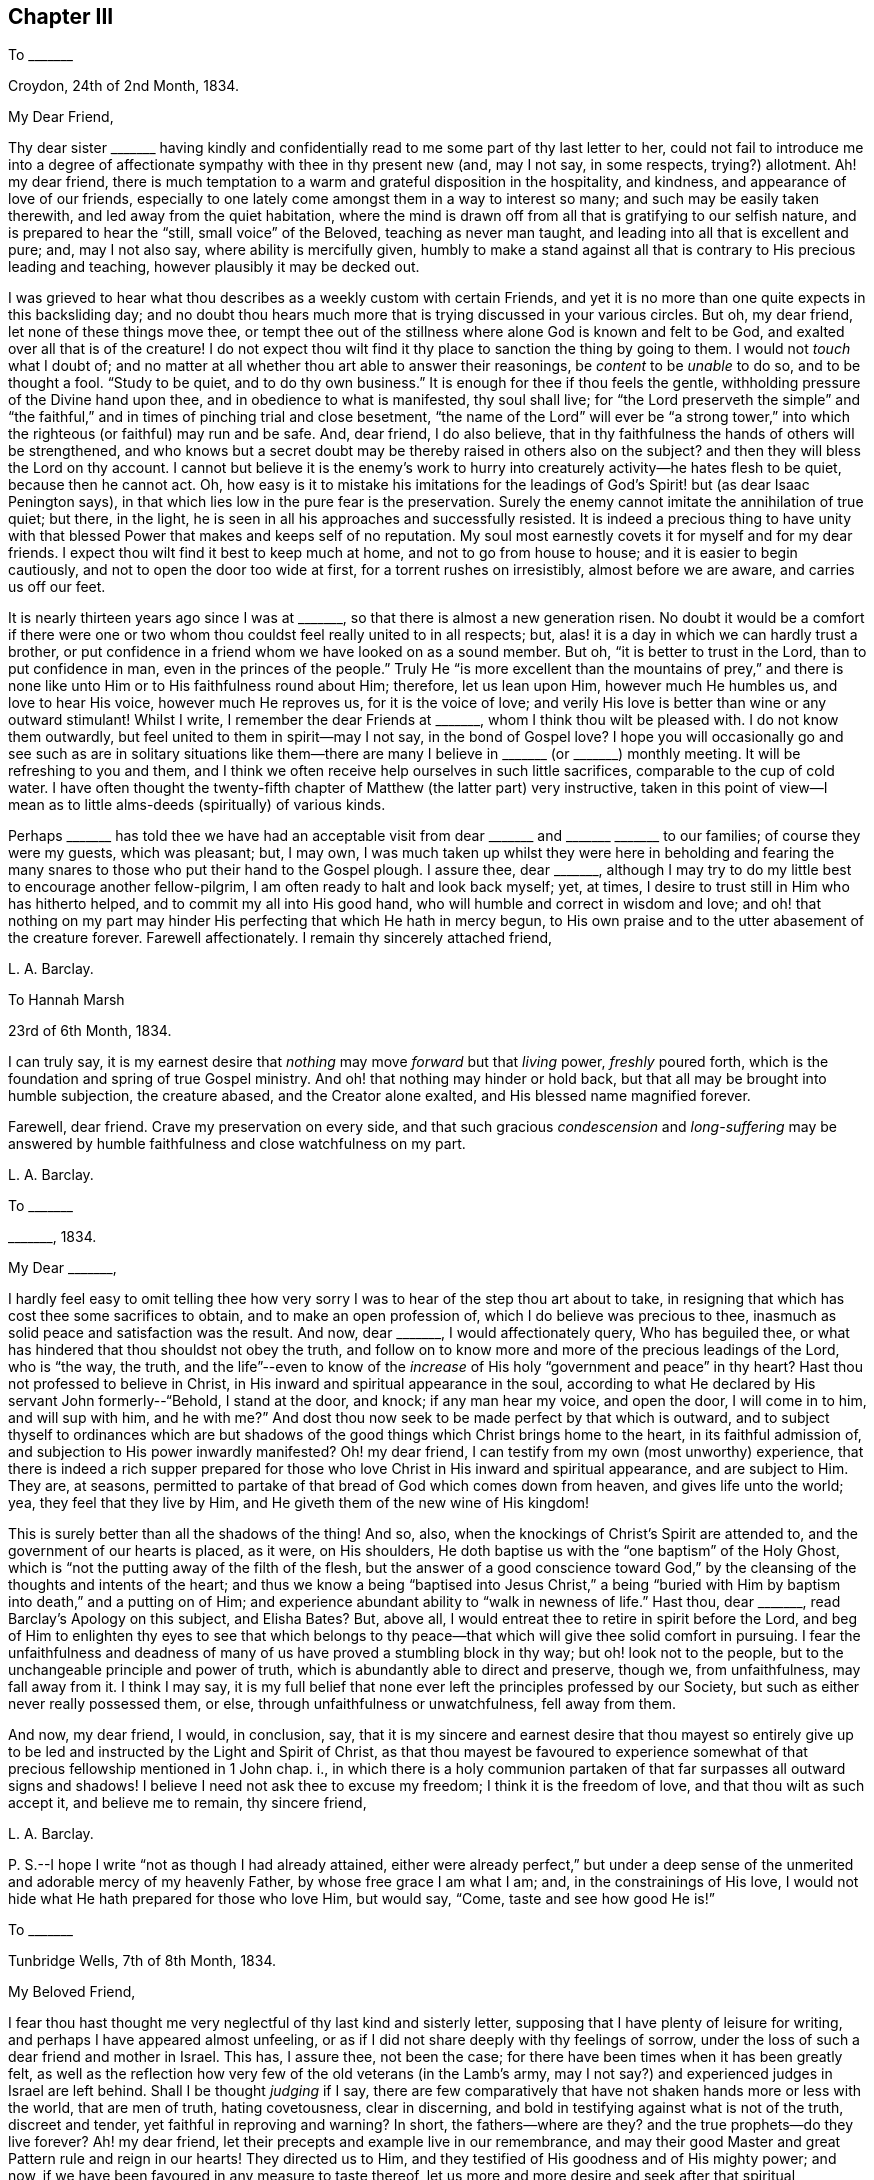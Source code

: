 == Chapter III

[.letter-heading]
To +++_______+++

[.signed-section-context-open]
Croydon, 24th of 2nd Month, 1834.

[.salutation]
My Dear Friend,

Thy dear sister +++_______+++ having kindly and confidentially
read to me some part of thy last letter to her,
could not fail to introduce me into a degree of affectionate
sympathy with thee in thy present new (and,
may I not say, in some respects, trying?) allotment.
Ah! my dear friend,
there is much temptation to a warm and grateful disposition in the hospitality,
and kindness, and appearance of love of our friends,
especially to one lately come amongst them in a way to interest so many;
and such may be easily taken therewith, and led away from the quiet habitation,
where the mind is drawn off from all that is gratifying to our selfish nature,
and is prepared to hear the "`still, small voice`" of the Beloved,
teaching as never man taught, and leading into all that is excellent and pure; and,
may I not also say, where ability is mercifully given,
humbly to make a stand against all that is contrary to His precious leading and teaching,
however plausibly it may be decked out.

I was grieved to hear what thou describes as a weekly custom with certain Friends,
and yet it is no more than one quite expects in this backsliding day;
and no doubt thou hears much more that is trying discussed in your various circles.
But oh, my dear friend, let none of these things move thee,
or tempt thee out of the stillness where alone God is known and felt to be God,
and exalted over all that is of the creature!
I do not expect thou wilt find it thy place to sanction the thing by going to them.
I would not _touch_ what I doubt of;
and no matter at all whether thou art able to answer their reasonings,
be _content_ to be _unable_ to do so, and to be thought a fool.
"`Study to be quiet, and to do thy own business.`"
It is enough for thee if thou feels the gentle,
withholding pressure of the Divine hand upon thee,
and in obedience to what is manifested, thy soul shall live;
for "`the Lord preserveth the simple`" and "`the faithful,`"
and in times of pinching trial and close besetment,
"`the name of the Lord`" will ever be "`a strong tower,`"
into which the righteous (or faithful) may run and be safe.
And, dear friend, I do also believe,
that in thy faithfulness the hands of others will be strengthened,
and who knows but a secret doubt may be thereby raised in others also on the subject?
and then they will bless the Lord on thy account.
I cannot but believe it is the enemy`'s work to hurry
into creaturely activity--he hates flesh to be quiet,
because then he cannot act.
Oh, how easy is it to mistake his imitations for the leadings
of God`'s Spirit! but (as dear Isaac Penington says),
in that which lies low in the pure fear is the preservation.
Surely the enemy cannot imitate the annihilation of true quiet; but there, in the light,
he is seen in all his approaches and successfully resisted.
It is indeed a precious thing to have unity with that blessed
Power that makes and keeps self of no reputation.
My soul most earnestly covets it for myself and for my dear friends.
I expect thou wilt find it best to keep much at home, and not to go from house to house;
and it is easier to begin cautiously, and not to open the door too wide at first,
for a torrent rushes on irresistibly, almost before we are aware,
and carries us off our feet.

It is nearly thirteen years ago since I was at +++_______+++,
so that there is almost a new generation risen.
No doubt it would be a comfort if there were one or two
whom thou couldst feel really united to in all respects;
but, alas! it is a day in which we can hardly trust a brother,
or put confidence in a friend whom we have looked on as a sound member.
But oh, "`it is better to trust in the Lord, than to put confidence in man,
even in the princes of the people.`"
Truly He "`is more excellent than the mountains of prey,`" and there is
none like unto Him or to His faithfulness round about Him;
therefore, let us lean upon Him, however much He humbles us, and love to hear His voice,
however much He reproves us, for it is the voice of love;
and verily His love is better than wine or any outward stimulant!
Whilst I write, I remember the dear Friends at +++_______+++,
whom I think thou wilt be pleased with.
I do not know them outwardly, but feel united to them in spirit--may I not say,
in the bond of Gospel love?
I hope you will occasionally go and see such as are in solitary situations
like them--there are many I believe in +++_______+++ (or +++_______+++) monthly meeting.
It will be refreshing to you and them,
and I think we often receive help ourselves in such little sacrifices,
comparable to the cup of cold water.
I have often thought the twenty-fifth chapter of Matthew (the latter part) very instructive,
taken in this point of view--I mean as to little
alms-deeds (spiritually) of various kinds.

Perhaps +++_______+++ has told thee we have had an acceptable
visit from dear +++_______+++ and +++_______+++ +++_______+++ to our families;
of course they were my guests, which was pleasant; but, I may own,
I was much taken up whilst they were here in beholding and fearing
the many snares to those who put their hand to the Gospel plough.
I assure thee, dear +++_______+++,
although I may try to do my little best to encourage another fellow-pilgrim,
I am often ready to halt and look back myself; yet, at times,
I desire to trust still in Him who has hitherto helped,
and to commit my all into His good hand, who will humble and correct in wisdom and love;
and oh! that nothing on my part may hinder His perfecting
that which He hath in mercy begun,
to His own praise and to the utter abasement of the creature forever.
Farewell affectionately.
I remain thy sincerely attached friend,

[.signed-section-signature]
L+++.+++ A. Barclay.

[.letter-heading]
To Hannah Marsh

[.signed-section-context-open]
23rd of 6th Month, 1834.

I can truly say,
it is my earnest desire that _nothing_ may move _forward_ but that _living_ power,
_freshly_ poured forth, which is the foundation and spring of true Gospel ministry.
And oh! that nothing may hinder or hold back,
but that all may be brought into humble subjection, the creature abased,
and the Creator alone exalted, and His blessed name magnified forever.

Farewell, dear friend.
Crave my preservation on every side,
and that such gracious _condescension_ and _long-suffering_ may be
answered by humble faithfulness and close watchfulness on my part.

[.signed-section-signature]
L+++.+++ A. Barclay.

[.letter-heading]
To +++_______+++

[.signed-section-context-open]
+++_______+++, 1834.

[.salutation]
My Dear +++_______+++,

I hardly feel easy to omit telling thee how very sorry I
was to hear of the step thou art about to take,
in resigning that which has cost thee some sacrifices to obtain,
and to make an open profession of, which I do believe was precious to thee,
inasmuch as solid peace and satisfaction was the result.
And now, dear +++_______+++, I would affectionately query, Who has beguiled thee,
or what has hindered that thou shouldst not obey the truth,
and follow on to know more and more of the precious leadings of the Lord,
who is "`the way, the truth,
and the life`"--even to know of the _increase_ of His
holy "`government and peace`" in thy heart?
Hast thou not professed to believe in Christ,
in His inward and spiritual appearance in the soul,
according to what He declared by His servant John formerly--"`Behold,
I stand at the door, and knock; if any man hear my voice, and open the door,
I will come in to him, and will sup with him, and he with me?`"
And dost thou now seek to be made perfect by that which is outward,
and to subject thyself to ordinances which are but shadows
of the good things which Christ brings home to the heart,
in its faithful admission of, and subjection to His power inwardly manifested?
Oh! my dear friend, I can testify from my own (most unworthy) experience,
that there is indeed a rich supper prepared for those
who love Christ in His inward and spiritual appearance,
and are subject to Him.
They are, at seasons,
permitted to partake of that bread of God which comes down from heaven,
and gives life unto the world; yea, they feel that they live by Him,
and He giveth them of the new wine of His kingdom!

This is surely better than all the shadows of the thing!
And so, also, when the knockings of Christ`'s Spirit are attended to,
and the government of our hearts is placed, as it were, on His shoulders,
He doth baptise us with the "`one baptism`" of the Holy Ghost,
which is "`not the putting away of the filth of the flesh,
but the answer of a good conscience toward God,`" by the
cleansing of the thoughts and intents of the heart;
and thus we know a being "`baptised into Jesus Christ,`" a being "`buried
with Him by baptism into death,`" and a putting on of Him;
and experience abundant ability to "`walk in newness of life.`"
Hast thou, dear +++_______+++, read Barclay`'s [.book-title]#Apology# on this subject, and Elisha Bates?
But, above all, I would entreat thee to retire in spirit before the Lord,
and beg of Him to enlighten thy eyes to see that which belongs
to thy peace--that which will give thee solid comfort in pursuing.
I fear the unfaithfulness and deadness of many of
us have proved a stumbling block in thy way;
but oh! look not to the people, but to the unchangeable principle and power of truth,
which is abundantly able to direct and preserve, though we, from unfaithfulness,
may fall away from it.
I think I may say,
it is my full belief that none ever left the principles professed by our Society,
but such as either never really possessed them, or else,
through unfaithfulness or unwatchfulness, fell away from them.

And now, my dear friend, I would, in conclusion, say,
that it is my sincere and earnest desire that thou mayest so entirely
give up to be led and instructed by the Light and Spirit of Christ,
as that thou mayest be favoured to experience somewhat
of that precious fellowship mentioned in 1 John chap.
i.,
in which there is a holy communion partaken of that
far surpasses all outward signs and shadows!
I believe I need not ask thee to excuse my freedom; I think it is the freedom of love,
and that thou wilt as such accept it, and believe me to remain, thy sincere friend,

[.signed-section-signature]
L+++.+++ A. Barclay.

[.postscript]
====

P+++.+++ S.--I hope I write "`not as though I had already attained,
either were already perfect,`" but under a deep sense of
the unmerited and adorable mercy of my heavenly Father,
by whose free grace I am what I am; and, in the constrainings of His love,
I would not hide what He hath prepared for those who love Him, but would say, "`Come,
taste and see how good He is!`"

====

[.letter-heading]
To +++_______+++

[.signed-section-context-open]
Tunbridge Wells, 7th of 8th Month, 1834.

[.salutation]
My Beloved Friend,

I fear thou hast thought me very neglectful of thy last kind and sisterly letter,
supposing that I have plenty of leisure for writing,
and perhaps I have appeared almost unfeeling,
or as if I did not share deeply with thy feelings of sorrow,
under the loss of such a dear friend and mother in Israel.
This has, I assure thee, not been the case;
for there have been times when it has been greatly felt,
as well as the reflection how very few of the old veterans (in the Lamb`'s army,
may I not say?) and experienced judges in Israel are left behind.
Shall I be thought _judging_ if I say,
there are few comparatively that have not shaken hands more or less with the world,
that are men of truth, hating covetousness, clear in discerning,
and bold in testifying against what is not of the truth, discreet and tender,
yet faithful in reproving and warning?
In short, the fathers--where are they?
and the true prophets--do they live forever?
Ah! my dear friend, let their precepts and example live in our remembrance,
and may their good Master and great Pattern rule and reign in our hearts!
They directed us to Him, and they testified of His goodness and of His mighty power;
and now, if we have been favoured in any measure to taste thereof,
let us more and more desire and seek after that spiritual nourishment,
whereby we may be enabled to grow up into Him in all things, and to be built up in Him,
a spiritual house and holy priesthood,
to offer up the spiritual sacrifices which are acceptable through Him.
Is He not elect and precious to us, as the chief corner-stone,
though always despised and disallowed of the wise builders in every age?
and oh! that we may be preserved from grieving or going
away from Him by disobedience to His Spirit in our hearts.
He only hath the words of eternal life! and though the mountains should depart,
and the many helps, like hills, be removed, yet His kindness and peace,
and His instructions of life, shall not be taken away from His humble little ones,
who keep close to Him, and abide faithful in His fear.

It is a subject, as thou sayest,
that we should be careful not too much to dwell upon--the strippings in our poor Society,
and the inroads of the enemy--lest discouragement and dismay should overwhelm,
and our hearts should faint from rising up to do, with the little might and sight given,
that which belongs to our day`'s work; and by this means,
the general weakness is helped forward instead of hindered.
I often remember a passage in that sweet chapter, the second of Ecclesiasticus,
viz:--"`Woe unto him that is fainthearted, for he believeth not;
therefore shall he not be defended.`"
Is it not the case, that these fainthearted overlook, or do not yield to,
the Lord`'s mighty, strengthening power, and therefore are not likely to be helped?

The few particulars thou gave me of dear +++_______+++ and +++_______+++, and of the interment,
were very interesting to me, and I felt it kind of thee.
Ah! my dear,
I can fully sympathise with thee in the feelings of condemnation thou describes:
but how tenderly indeed are we dealt with, in that we should again be proved,
and our backsliding passed by.
Yet, do we not find that every act of disobedience dims the sight,
and weakens the ability to give up to the next apprehended requiring,
so that sometimes we have a dreary wilderness to
pass over before the effects are done away?
But let us endeavour to keep the word of the Lord`'s patience, till He say,
"`It is enough!`" let us bear His chastisement and the hidings of His power,
till He is pleased renewedly to wash,
and once again to re-anoint for what He shall appoint unto.
I noticed thy kind wish that we lived nearer each other; ah!
I fear I should stumble thee, and not strengthen thee.
I feel peculiarly united to thee, I will confess;
yet I hope that near attachment to thee, or any other,
would not lead me to fix in a place where the Divine
approbation did not rest on the movement.
I do not consider +++_______+++ as a very fixed place of residence,
although I should be sorry to let such an idea _out,_ or to give too much way to it myself,
lest there should be a snare in so doing.
I often think, the more detached we are from earthly comforts and dependencies,
the more we are as sojourners, the better.
I miss dear +++_______+++ greatly, and have been tried in various ways the last two months,
so as latterly to be ready at times to give up hope,
yet have been mercifully preserved from utterly sinking,
and enabled to commit myself into His hand, who humbleth, and correcteth,
and instructeth according to His tender love and unerring wisdom.
The more we are melted, the more likely we are to be made up again tender,
so as to take the impression designed.

I am stopping here with +++_______+++ till next week,
and intend then going to Hastings for a fortnight, for a little sea bathing,
and hoping the change may be beneficial, not to health (for that is very good,
through favour), but to the mind,
as a season of renewed searching of heart and seeking
after fresh strength to walk more circumspectly,
faithfully, and humbly; may it be blessed to me is my earnest desire.
We have had nice accounts of dear +++_______+++, which are animating and comforting,
to see how those who feel their great weakness are mercifully
helped to be made strong in the Lord`'s might.

[.signed-section-closing]
Farewell very affectionately,

[.signed-section-signature]
L+++.+++ A. Barclay.

[.letter-heading]
To Hannah Marsh

[.signed-section-context-open]
Hastings, 25th of 8th Month, 1834.

I would shrink gladly out of sight from fear of _undoing_
in conversation what is feebly attempted to be done in meeting.
I have been thinking, whilst writing,
of the sea of glass mingled with fire--is there not such a comparison?
how true it is!
Ah! there is no safety but in keeping close to Him
who is mighty to preserve as well as to strengthen.
How prone are some of us fainthearted ones to sink
down into despair at the sight of the slippery path,
instead of clinging _more_ closely to Him!
Is not this something of unmortified self that would be strong in itself,
and does not like to see its own utter nothingness?
Ah, my dear friend, let us commit our way unto Him who is good and faithful,
in well-doing, that is,
in close watchfulness and humble faithfulness--and then He will bring it to pass,
that is, our safe stepping, to our own peace and to the praise of His great name,
who hath touched, and drawn, and made willing to follow.

I hope my _dear_ friend, Hannah Marsh,
does not suffer the enemy by any discouraging feelings
to rob her of the good penny (as George Fox says);
but oh, for diligence when the good Master calls, and a humble watching thereunto;
otherwise I have thought (whether rightly or not I cannot
tell) we may not clearly see the pointing of His finger,
or may miss of His heavenly words.
How do I long for my dear friends of this description,
that they may more and more seek after and experience the
cleansing and qualifying efficacy of His living word,^
footnote:[John 15]
that they may be as clean and empty vessels,
ready for His use whenever He is mercifully pleased to bid! and
then I have thought that conduct and conversation would accord,
and be hardly less edifying or teaching.

It is now time for my afternoon`'s sit on the shore--the sea is grandly high,
most majestic waves!
Now, dear H., I must say farewell.
Do not think I am got stronger every way.
Oh, I am tremblingly weak, yet desiring to pursue, in the right fear,
the prize set before us.

[.signed-section-signature]
L+++.+++ A. Barclay.

[.letter-heading]
To+++_______+++

[.signed-section-context-open]
Croydon, 15th of 9th Month, 1834.

My mind seemed much with you yesterday week,
and I hope you were favoured with the presence of
Him whose power and wisdom are the alone authority,
strength, and comfort, of all these our meetings for discipline.
I have from a child (almost) felt greatly interested in the transaction of the discipline,
and _secretly_ exercised in these meetings; but now I am so deaf,
I can take almost no active part in them, were I able; so that I often think,
if I may but be enabled to breathe after the arising of the pure life,
both in myself and in others, this is all the part I can take;
and oh! to be helped to do so more and more.
After I returned home,
I had a bitter draught of inward discouragement and
outward depression to partake of for some days;
it seemed like the waves of the sea, one after another.
But, through adorable mercy, I have been helped out of it the last few days,
and have indeed cause to praise His good name, and to say,
It is good to lean upon His tender arm through all--yea,
it is He who giveth power to do so; He worketh in us to will as He wills,
and to do that which is well-pleasing in His sight.
I had a humbling testimony to bear yesterday in our preparative meeting,
on the subject of the second query, which I hope may be long remembered by me,
and I have been favoured to feel a peaceful retrospect; so I hope the anticipated (and,
in part, partaken of) storm is changed to a calm.
Oh! that nothing on my part may ruffle the waters!

We attended a meeting in town last fifth day, held at E. Bates`'s request,
for Friends of our quarterly meeting.
Dear Sarah Grubb was there, whom I could not but eagerly and affectionately salute,
not expecting to see much more of her in these parts--she is going to Hereford,
and Worcestershire, and Wales, with certificate.
I found that she and I coincided in our feelings
about the meetings--yet I hardly dare say how,
even to thee.
Dear R. H. is about to embark on the 24th, and is perhaps gone from London by this time.
The morning meeting would be likely to give him the usual certificate.

My dear brother John is returned to us with comfort, I trust, however poor,
and to our comfort too.^
footnote:[From a religious engagement in Cornwall, etc.]
He visited dear William Byrd, whom he found much brighter than he expected,
though entirely unable to move from the position in which he is placed,
either night or day.

My love, please, to all your little circle, and to thy brother,
to whom I did not bid farewell.
If it be not presumptuous in such a child to say so, may you be preserved faithful,
and watchful, and humble; and then you will, no doubt, be blessed of the Lord,
even of Him who made heaven and earth.
Many eyes are upon you, some for good, and, it may be, some for evil,
and they are quick-sighted; oh! that yours may be single to the recompense of the reward,
despising the shame, for His service is truly enriching, and it is perfect freedom.

Farewell, my dear friend and sister.
I hope thou wilt not shrink from yielding up thyself
even to be brought again under exercise.
I fear lest the good, and acceptable, and _perfect_ will should not be accomplished.
But what great need have I to look at home.
May all within us be humbled and brought to nought (no matter how),
to entire resignation and submission!
May we be melted and made tender,
even just such as our heavenly Father would have us to be,
that He alone may be glorified forevermore!
Do write before long.
I am thy truly sympathising and nearly united friend,

[.signed-section-signature]
L+++.+++ A. Barclay.

[.letter-heading]
To I. E.

[.signed-section-context-open]
+++_______+++, 1834.

[.salutation]
My Dear Friend,

I accept the kind intention of thy note; but oh!
I would rather thou took no notice of the poor instrument,
in whatever way she is enabled to hand any thing in season,
but rather may thy heart bow low before Him who is the great Giver.
He it is thou knowest who gives to feel sympathy,
and who puts words into our hearts for others,
and He it is who enables to hand outwardly also.
It is all of His goodness and free love; therefore,
let both of our hearts bow in gratitude and humble praise to Him alone,
who only is worthy of all our praise, and thanksgiving, and love; yea,
and He is worthy of the pure,
undivided service of our hearts--worthy forever to be trusted in, feared, and obeyed.
And, dear friend, let me add,
He is a never-failing help in the time of trouble
to those who fear Him and lean upon Him alone.
"`God is a refuge for us,`" therefore "`trust in Him at all times; ye people,
pour out your heart before Him.`"
Surely we _may_ pour out to Him with safety, and cast all our care upon Him,
for He doth care for those who endeavour to walk uprightly before Him,
and when they may be ready to think that no eye seeth them, God pitieth them.
He doth not afflict willingly, but for a wise, and good, and gracious purpose,
even to draw us closer to Himself,
the fountain of good--to incite us more and more to love Him with a perfect heart,
to trust in Him alone and not lean to our own understandings,
and to serve Him more faithfully and willingly.
In all His dealings towards us (though we can hardly sometimes be persuaded
to think so) He doth prove Himself to be a wise and tender Father,
waiting long upon some of us to be gracious to us, and desiring we should come, taste,
and see how good He is!

Therefore, how desirable, my dear friend,
is it that we should seek after that wisdom by which
we may be enabled to hear the Lord`'s voice to us,
and to see His name or power manifested in His various dealings towards us!
Then shall we be strengthened to hear or mind the rod (if such should be administered),
and who hath appointed it, and what He is requiring at our hands.^
footnote:[See Micah 5]
And then, I have thought,
we shall be preserved from fainting or sinking too
low under the chastening of His hand on the one hand,
or from despising it on the other, remembering that whom the Lord _loveth_ He chasteneth,
and proveth even with scourging the sons whom He receiveth.^
footnote:[Heb. 12]
And again, "`As many as I _love_ I rebuke and chasten.`"
How striking too is what follows^
footnote:[Rev. 2:19-20]--the precious effects of hearing His voice,
and receiving Him in the way of His coming.
Ah, He doth sustain these from day to day,
through whatever He permits and whatever He requires.
They have bread fresh from the Master`'s table,
and His love is better than wine or outward stimulants and helps.

Give my love to thy wife; I feel much for her;
but how sweet to remember and feel that the Minister
of ministers is ever nigh by His blessed Spirit,
to minister spiritual instruction, and life, and nourishment,
to lead us in the way we should go, and to strengthen and comfort us therein,
if we will but wait for, seek after, and attend to Him.
The preciousness of our views on this subject is peculiarly felt
by those who are solitarily situated by sickness or otherwise.

[.signed-section-signature]
L+++.+++ A. Barclay.

[.letter-heading]
To R. R.

[.signed-section-context-open]
Croydon, 14th of 10th Month, 1834.

This morning, in our little retirement,
I felt instructed in remembering that unless we are
willing to go down as to the bottom of Jordan,
we shall not be enabled to bring up stones of memorial, and to say,
"`the Lord is my strength and song,
and He is become my salvation,`" delivering from
the proud waves that lifted up their heads on high.
I entirely united with thy remarks on our state as a Society.
Oh! for an increase of quietness and abasedness of the creature,
that He alone may rule and reign in us and amongst us, and work all in us,
and have the praise of all, whose right alone it is!
And then, I believe, when self is still, even in its fears and foreboding cogitations,
as well as its wise reasonings and hasty actings,
the Lord our God will be truly exalted in our earthly hearts,
and He will mercifully enable us to see and to perform our
individual work and service (whether actively or passively),
and thus to exalt His name before others.^
footnote:[See Ps. 46:10]

+++[+++There are]
comfortable accounts from dear Stephen Grellet from his own home; also of Daniel Wheeler,
who held several satisfactory meetings at Rio Janeiro, South America, and we heard,
that after he left,
prayers were put up by the congregation for his welfare and preservation;
they were much reached, and said that "`he spoke with authority,
and not as the scribes.`"

Thy desire for my encouragement felt cause for humbling gratitude;
I have but once broken through the host of discouraging reasonings here.
Oh! the compassionate forbearance of Him who has begun to show me of His great goodness,
and who knows the desire of my heart to be His only, His wholly.
Crave my preservation, dear R., when it is well with thee,
for I often feel weighed down under a sense of the many snares and dangers on every side.
Yet I know the Lord`'s arm is mighty; may He help me to cleave close to Him,
to lean upon Him, and never to leave Him,
and then He will not forsake me in the needful time.

Farewell.
With dear love, I remain thy nearly united friend,

[.signed-section-signature]
L+++.+++ A. Barclay.

[.letter-heading]
To +++_______+++

[.salutation]
My Dear Friend,

I have felt since quarterly meeting an inclination to pen thee a few lines,
which has been increased since hearing, the other day,
that thou hast been appointed to the station of overseer in your large meeting,
in which thou hast my tender sympathy; for it must, indeed,
be an awfully responsible station to fill,
although one of great use and blessing to the Church.
I feel greatly for such in the compass of our quarterly meeting, at the present day;
now that we have (many of us) so greatly degenerated from our original view of
being "`members one of another,`" and have got out into an independent view,
out of the true love and the unity of the Spirit.
These ideas have tended to deteriorate the station amongst us,
and to hinder the benefit of it; as well as to discourage,
and to render it trying to the sincere-hearted who
desire to come up in faithfulness to their duty.
But, dear +++_______+++, I would do my little best to encourage and animate thee,
however weak and unfit thou mayest believe and feel thyself to be,
not to look out at what others do or how they feel about it;
but do thou turn thy attention inward to the measure of
the light and grace of Christ mercifully given within.
He is head of the body, the Church,
and His light and grace are abundantly sufficient to direct, and lead,
and strengthen His poor feeble servants, in whatever way He requires their service.
Do thou meditate in the law and precepts of His blessed Spirit continually,
and thou wilt be given clearly to see what is the proper qualification,
as well as what is proper for thee to do and to leave undone.

Thou mayest be often ready to think that thou hast enough
to do to attend to the vineyard of thy own heart and family;
but let not the feeling of thy own weakness and shortcomings
hinder thee from yielding to that Power which can cleanse,
as well as strengthen, which can abilitate to follow, as well as enlighten and lead.
And if thou yieldest thereto (even art willing to be shown what is required of thee,
and the high standard thou must press up to),
He will lead thee to seek after great watchfulness before God,
that thou mayest not slip in thy duty,
or give offence to any of the little ones by thy example;
and He will lead thee into the humble fear and pure love of God,
which will keep thee _from_ the fear of man,
as well as _in the true_ love of thy dear fellow-members.
And in this love consists the proper discharge of the duty of an
overseer--to feel the value of the souls of our dear sisters,
to watch over them for their good and growth,
and therein to act in the meekness of the heavenly wisdom,
which Christ is ever willing to dispense to them that seek after it.
And in seeking after the help of others, thou wilt be helped thyself,
and kept humble and watchful.

I would also affectionately and tenderly say,
be careful that thy example in the bringing up of thy children is consistent with,
and adorns the Gospel--that is, that it is such as "`the power of God`" leads into;
and then, dear +++_______+++,
His power will assuredly bear thee up over all the thoughts of others,
and the reasonings and fears of thy own mind.
And the Lord will ever give strength to His people;
He will bless them with a peace which the world can neither give nor take away.
I hope thou wilt receive this free salutation in the sisterly love in which it is written.
I have often remembered the time we passed together at F., three or four years ago,
and the love and interest I felt then for thee are not abated by time and separation.
At the same time,
I desire renewedly to be made sensible of my own great weakness and shortcoming,
and the great and continual need I have of the preserving power, and strengthening grace,
and cleansing virtue of Him whom I do desire to serve in sincerity,
and to love as the only Beloved of my soul, the chief among ten thousand!

[.signed-section-signature]
L+++.+++ A. Barclay.

[.letter-heading]
To E. H.

[.signed-section-context-open]
10th Month, 1834.

[.salutation]
My Dear +++_______+++,

I do not like to let the present opportunity slip without penning thee a line or two,
expressive of the sympathy I feel with thee,
as well as the rejoicing in that thou hast been enabled to yield
to the good Hand in tender condescension laid upon thee.
I did feel greatly for thee, dear, and thy example felt instructive and animating to me.
Ah! how long have some of us been waited upon,
and our great weakness and hesitation borne with,
and how tenderly have we been dealt with, and again and again visited.
So it may tend to thy comfort to know that a weak
sister feels animated afresh by thy example,
to look _back_ on the great goodness and mercy extended, and upward,
with earnest desire to be enabled to come up in more faithful obedience
to Him who indeed proves Himself to be a tender Father,
a rich rewarder of those who endeavour, however feebly, to serve Him.
He makes willing, and He works the obedience; let us yield up to His power,
however humbling and crucifying to the creaturely wisdom and will,
and He will graciously lead about and instruct, correct and humble,
as His tender love and wisdom see best.
Let us lean upon Him, and cleave close to Him more and more; and then, I do believe,
He will not forsake us in the hour of trial and deep conflict.
He can still enable a little one to put to flight
a host of reasonings and opposing feelings,
and can cause those who feel themselves as the stones
of the street to celebrate His praise!

[.signed-section-closing]
Farewell, my dear friend,

[.signed-section-signature]
L+++.+++ A. Barclay.

[.postscript]
====

P+++.+++ S.--I hope I have not improperly intruded myself on thee.
We have cause to remember the refreshing meeting we were favoured with on fourth day,
and may He have the praise and pure service of our hearts, who alone is worthy forever.

====

[.letter-heading]
To +++_______+++

[.signed-section-context-open]
Croydon, 19th of 11th Month, 1834.

[.salutation]
My Dear Friend,

Thy short letter was felt kind and acceptable, and seemed to bring thee nearer to me.
It is very pleasant to have these tokens of the remembrance
and feeling of our dear absent friends,
to be thus brought nigh in sympathy,
and to be mutually refreshed in looking at and adoring the dealings of
an all-wise and gracious Providence towards His little dependent ones,
wherever scattered or however tried.
Yes!
He is indeed good to His Israel, His upright-hearted, clean-handed little ones.
His eye is for good upon them that fear Him,
in all His dealings towards them--He chooses them
in the furnace of affliction--He numbers their tears,
though scattered ever so secretly,
and their desires after Him and the honour of His name are had in remembrance before Him.
He will be their "`refuge and strength,
a very present help in trouble;`" and though the
earth (all that is earthly in them) may be shaken,
and the mountains (those whom they have looked to for strength and support,
as instruments) may be removed; though the sea roar,
and the proud waves may lift up their heads apparently
to overwhelm them--yet He is near to them,
and His voice is mightier than the noise of many waters; He is near to hear their cry,
and to save them; He is more than father or mother, and sticketh closer than a brother;
and He will hold them in the hollow of His hand,
and give them to see and partake of that river which maketh glad His whole heritage--yea,
He will cause them to shout for His mightiness and glory in the midst of them!
Then, oh! "`let Israel hope in the Lord from henceforth and forever.`"

We were privileged in having the company of dear +++_______+++ and +++_______+++
as my guests for a few nights about a fortnight ago.
It was truly a refreshing and strengthening time.
I had never seen so much of her before,
and her conversation was peculiarly helpful to us at the present time.
She had also never had any of +++_______+++`'s company,
and it seemed a comfort to her to find that both
his and my feelings were so similar to her own.
Surely there is a help sometimes in kindred minds thus speaking one to another,
although their communings may have much of the mournful in them,
and though they may be sad under a sense of the state of
things amongst us (a highly favoured yet backsliding people),
and of the insidious snares of our cruel enemy.
If such are but preserved in the Divine fear on such occasions,
and are engaged to think on His name--His mighty power--will
He not notice their tears and their sincere desires?
and He hath promised "`they shall be mine`" "`in that day when I make up my jewels,
and I will spare them,`" etc.
Oh, my dear friend (I have been thinking), that we may be of the number of these jewels,
of the number of those who are spared of the Lord, who, we read of in another part,
were those who sighed and mourned for the abominations committed in the land.
Let us be willing to be of these oppressed, suffering ones,
for assuredly those who suffer with their Lord shall reign with Him.

We hear agreeable accounts of +++_______+++. He is one
of those who hold up the ancient principles of truth,
which is a comfort to hear.
I fear +++_______+++ has got his view beclouded; many looked much towards him,
hoping he would set us all to rights, but I fear they have been sadly disappointed.
It will not do to look to or lean upon man; but oh! let us look to Christ,
our divine Master, who teaches us still by His Spirit as never man taught,
speaking with undoubted authority in our hearts,
and is a swift witness against all that is evil in ourselves and others,
if we will but give heed and believe His testimony.
But the thing is, we do not like His cross; we would have some easier way to the crown,
and so we say in our hearts, we will not have Him to reign over us;
and then slaying the witness, we become hard and blind,
and call light darkness and darkness light.

[.signed-section-signature]
L+++.+++ A. Barclay.

[.letter-heading]
To Lydia S.

[.signed-section-context-open]
Croydon, 10th of 12th Month, 1834.

I have been intending to write this day or two past,
and now that we have the affecting account of dear Edward Smith`'s decease,
it seems a fresh stimulus to take up my pen in the way of sympathy with thee, dear Lydia;
for I do not doubt it is a near stroke to thee (or you)
as well as to our little circle of intimates here,
with whom he has formed a precious link in the chain of endeared friendship and fellowship.
Ah, my beloved friend, it is indeed a keen stroke, as well as a solemn warning!
I felt him as a dear brother nearly united in the fellowship of the Gospel.
Well, his work is cut short in righteousness.
I do believe his prayers, and his alms,
and his secret tears and conflicts are had in remembrance
before Him whom he desired to serve above all,
and his memorial is blessed, and his works shall follow him.
How greatly will you miss him in your meeting!
It is very striking to me how faithful he has endeavoured
to be lately in the writing way;
as it were, making haste to do his day`'s work in the daytime.
We have been much pleased with the opportunity these
labours have afforded us of seeing him down here,
and dear C. and I have been looking back with much affecting interest
at the two last visits he paid us--I think also once when thou wast here,
and we took a sweet walk together.

Poor dear Eliza! how tenderly do we feel for her!
How _sudden_ a stroke to her! yet it is inflicted by a most tender and wise Father;
and I believe the wind will be tempered to the shorn sheep--the soothing balm of His
consolation will be poured in--and His tender arm will be underneath to support.
And will she not have cause to rejoice that she had such a sacrifice to yield up to Him,
who will cause all things to work together for good to those who
love Him above all--who wounds only to heal--who strips only to
clothe with the pure garment of love and entire resignation?
Ah! in all His dealings towards us He _doth_ show himself
to be very good--a wise and tender Father;
and all His provings are designed to draw us nearer to Himself,
the fountain of excellence and good; to mold us more and more after His Divine image,
that we may bear the inscription of holiness to Him.
May the language of her heart be, "`The Lord gave, and the Lord hath taken away;
blessed be the name of the Lord;`" and He will care for His stripped ones,
He will be tender over them, for they are precious to Him, and,
as their eye is ever unto Him, He will not fail or forsake them.

On hearing of this circumstance, the first impression was rejoicing with the departed,
and longing, if it might be, to follow; yet, dear Lydia,
I cannot help fearing this desire may, in some degree,
arise from an impure source--a shrinking from conflict and trial in this changing,
proving scene; and one is, as it were, reproved for the wish,
and brought back to the feeling--the will of the Lord be done,
let Him do what He will with His unworthy handmaid.
Should many days, and many trials, and exercises, and labours be appointed,
may the desire of my heart be, to be made resigned, and faithful, and humble.
It is affecting to lose a beloved brother and contemporary, but this is what thou, and I,
and others, must expect to do now;
and oh! that it may work the good designed by the trial, namely,
to stimulate and warn to diligence in the work of the day assigned us,
that we may be found ready, watching, and faithful.
If thou should be going to see dear Eliza,
do give C.`'s and my dear love and tender sympathy for her.
Perhaps it may be as well if thou read to her what I have written,
though it is not said to her, it is for her as much as thee,
for I feel you united together.

Well, dear Lydia, to turn from this absorbing subject to thy letter of 10th month, which,
on perusing a _third_ time now, is felt to be more acceptable than I had felt it before,
although it was not unacceptable then by any means;
but there are (as thou sayest in it) times when we feel unable
to lay hold of the hand of help or encouragement held out to us.
This has been peculiarly my case since we parted--a time of stripping, of buffeting,
and of sore conflict, more than I have known for some time past;
but I suppose those who would be faithful soldiers of the Lamb must endure hardness;
and perhaps it is part of the many baptisms they must pass through, who are, at any time,
to be made use of in pulling down the strongholds of Satan in others.
The enemy attacks such much more _inveterately,_
as well as that they must be more often cleansed, more deeply plunged,
to be qualified for such an awful work.
Well, my dear friend,
though at times one seems ready to shrink from these necessary baptisms,
and rather to desire to be hid to be known _only_ to One,
if so His will might be performed;
yet at others one seems melted under a sense of His
goodness and condescension to one so unworthy,
and the desire is raised that nothing may be spared,
that so His gracious designs may be accomplished;
that not a jot of suffering may be lost, but patience may have her perfect work,
that nothing may be wanting that may tend to the abasement and purification of the creature,
and to the glory of the Creator!

I notice thy allusion to taking the cup of salvation in _any_ form;
this comes rather +++[+++home], having apprehended such an awful requiring lately; but oh,
the dread, and fear, and reasonings, and hesitation, and disobedience!
Yet I have trusted that He who knows the desire to be rightly directed, led,
and strengthened in so awful an exercise, has forgiven the offence; and,
in matchless mercy, He has condescended to put a little testimony in my mouth,
even since such a hesitation, after a long time of cessation.

It would be very pleasant to have thy company again here, dear Lydia.
I often remember the sweet walk we took, the morning thou left, up Primrose Hill.
It will not do to cling to earthly helps and enjoyments;
but yet it is a time when we have need to endeavour to strengthen one
another`'s hands in upholding the standard once delivered to our forefathers,
and which is still precious to many up and down, though others turn their backs,
and do not consider it to have been anointed of our Captain.

[.signed-section-signature]
L+++.+++ A. Barclay.

[.letter-heading]
To E. R.

[.signed-section-context-open]
Croydon, 29th of 12th Month, 1834.

It is good to be continually reminded that we must lean only upon
the One Good Friend who "`sticketh closer than a brother.`"
And how greatly do I desire that the present time may be blessed to us,
in our becoming increasingly acquainted with Him, His precious ways,
the mightiness of His power,
and the wisdom and love portrayed in all His works and dealings!
Well, my dear friend,
you must not look to escape what is come already upon others to try them; but oh,
that you may be enabled to set an example to them of the
benefit of faithful watchers and diligent labourers;
for surely one is ready to think if this had been the case in other parts,
things would not have come to their present painful state amongst us.

I have had lately a sweet letter from dear +++_______+++,
in which he desires his dear love to those dear Friends in the
West who are faithful in advocating our ancient principles.
He writes encouragingly as to brighter times,
that a remnant will be raised up and preserved of the humble, lowly ones,
who shall be made strong in the Lord`'s might; that He will gain a victory by these few,
and the wisdom and activity of man shall be abased
in the very dust and the Lord alone exalted.
Ah, we are sadly degenerated in our ideas on this subject as well as others,
which seem to me all as branches from one root,
namely the denying the precious universal gift of Divine light and grace.
It is true some _appear_ to own it, but then they act and preach to the contrary,
and there is a sad endeavour to unite the two opinions,
and make things appear all the same, covering all over with love and harmony;
but it is like trying to unite the iron and clay in Nebuchadnezzar`'s image,
and it is better not to be in harmony with what militates against the
spiritual (and truly Gospel) view of things which we have always held.
_True_ love will lead to judge what is contrary to Christ, the Light,
and to seek the recovery of the lost member even by severity, if need be.

I was much pleased to hear of your meeting being continued,
and hope it will tend to good,
though no doubt +++_______+++ and thou must feel the responsibility to be great.
But it will not do to shrink from burdens, if rightly come upon us,
and you will be strengthened for it.
We want more of a noble disinterestedness amongst us sadly in these parts,
that the cause of truth may be precious to us, and not a shrinking from exercise.
It is very sweet to hear of the dear blind man and
others being drawn near in spirit to us.
One can salute them in Gospel love, though outwardly unknown.
Many eyes are upon you, and you are as a city set on a hill that cannot be hid.
May your lamps be so continually replenished with heavenly
oil as that they may shine with unsullied brightness,
to the glory of the great Name and to the help of many a poor wandering soul.

I have been much interested and instructed during the past year
in making an index to [.book-title]#Isaac Penington`'s Works in Four Volumes,#
and have just completed it after much labour on it.
Of course, I read the whole carefully, and condensed each paragraph.
I intend presenting a copy to my dear Cornish Friends who have the Works,
and shall not forget thy sister L., who I believe has them.
My dear love to them and tender sympathy in their trials.

[.signed-section-signature]
L+++.+++ A. Barclay.

[.letter-heading]
To L. S.

[.signed-section-context-open]
Croydon, 19th of 2nd Month, 1835.

[.salutation]
My Beloved Friend,

I seem as if I could hardly let thee go into the
West without a few lines by F. J. (if he be at Wandsworth),
expressive of the rejoicing that I feel on _thy account,_
as well as the tender sympathy with thee,
since hearing for _certain_ what passed at your last monthly meeting.
Ah! dear love, I do indeed feel for thee under the awful, and, may I not say,
humbling exaltation that is come upon thee, the increase of exercise and responsibility.
But thy good Master, the great Minister, will ever be with His poor, exercised, and,
peculiarly in this day, tribulated ministers;
He will be their strength in weakness--His good presence will be
with them in the many fiery trials that must be their portion,
to prove them and to purify them--His mighty arm shall be
underneath them when passing through the deep waters,
to bear them up from utterly sinking,
when the mighty waves may roll over their heads--and He will not
fail or forsake them when He leads them forth to the battle,
but will gird them with His own strength, and hold them as by the hand, saying,
"`Fear not; for I am with thee.`"

Well, my precious sister, I would fain do my little best to encourage thee.
Ah! it is no matter how poor, and weak, and foolish, we seem to ourselves or others.
We want some of the plough-boy preachers of old times in these degenerate days;
oh! for the baptising ministry of those times.
I sometimes think, if things are brought about amongst us,
that there will be again raised up mean and contemptible
instruments and a foolish way of preaching,
as in old times, that the Lord alone may be exalted.
And, blessed forever be His name, He is abundantly able to qualify these poor, mean,
foolish ones, as ever He was; to make them wise in His counsels and mighty in His power;
yea, to enable them to preach His everlasting Gospel with the Holy Ghost,
as it was in the beginning, that He alone may be glorified,
and His name exalted and spread among the nations.
May it be so, saith my very soul;
and may all flesh be silent and abased before Him forever!

Farewell.
With C.`'s and my united dear love, I remain thy poor, frail,
but affectionate and sympathising friend and sister,

[.signed-section-signature]
L+++.+++ A. Barclay.

[.signed-section-context-open]
Croydon, 20th of 2nd Month, 1835.

The enclosed +++[+++the preceding letter]
was hastily written yesterday, whilst waiting for the fly to take us to monthly meeting,
and not finding F. J. there, I do not feel quite excused from sending it thee,
as perhaps there may be a time when even what is
hardly equal to a cup of cold water may be acceptable.
We had a few women Friends of the committee yesterday,
who stirred us up to take up the subject of overseers,
to the relief of some burdened minds, I do believe.
M+++.+++ P. has been paying us a little visit, very pleasantly,
and I think one might say helpfully,
for those who feel themselves but poor and weak may sometimes help the poor and weak!
I had long felt about going to Reigate monthly meeting,
and I was glad of the opportunity of (without selfishness) taking her and, on fourth day,
to it; and we were favoured with a sweet day altogether,
except a little burden I brought away from the second meeting, from fear, as usual.
The first meeting was very sweet; a precious covering in silence, much of the meeting.
Ah! this is what we want now-a-days, and what the true ministers covet,
and not to be heard--even the Lord`'s power reigning over all,
and being exalted over all in our earthly hearts, through an inward stillness,
whereby He may be livingly known to be God,
and an ability received to glorify His holy name before others.^
footnote:[Ps. 46:10]
Dear Joseph Sayers laid before
Friends the visiting of families in that monthly meeting.
We were glad to be there,
and I believe the company of my two dear companions was felt helpful.
We spent the afternoon with dear +++_______+++,
who seems more helpless than when I last saw her, a year ago,
but more resigned to wait her dismissal from this suffering state.

Do give my dear love to F. J.; I think I feel the same towards him, on this occasion,
as I do towards thee,
as I have expressed in the enclosed note. Ah! we have few true elders
amongst us--those who have been baptised by the Holy Ghost for the service;
surely it is such only who are properly qualified to watch over the ministry,
to warn and to reprove, as well as to strengthen the weak!
And where there are those who have been thus anointed by Christ, our holy head,
for such (or any other) service, if they are not appointed thereto by their friends,
I believe it tends greatly to their own loss as individuals,
as well as to the loss and injury of the body.
I have often remembered, in looking at the subject of elders,
the description of those appointed in Moses`' time--"`able men, such as fear God,
men of truth, hating covetousness.`"
Ah! these are such as we want in the present day greatly; clean-handed, honest-hearted,
true to God, and the glory and spreading of His great name;
in nowise yielding to what will not tend to this excellent end, but rather hinder it,
however smooth and eloquent the words, and fair the doctrine (for thou knowest, dear L.,
how it _may_ be so, as we were reading the other day, and as we have often felt).
And there is a covetousness which must indeed be _hated_ by those
who desire above all to fear God--a covetousness of the esteem
and favour even of those whom we look upon as princes.
Is not this something like the Babylonish garment, and the wedge of gold, which,
being concealed, brought dimness of sight and led to faint-heartedness formerly,
so that the enemy prevailed to the discomfiture of Israel?
Ah!
I have thought that the Lord`'s gracious, tender hand is upon some in present day,
to allure them even into the wilderness, away from creaturely dependencies, and,
it may be, closely proved various ways;
and there He will speak comfortably unto such as
are willing to offer up these coveted things,
yea, will make the Valley of Achor a door of hope,
and give them to behold the vineyard they are to be engaged in,
and abundant ability to labour therein!

Well, I do believe dear F. has been so anointed, and is one of these honest-hearted;
and I greatly desire (if it be not impertinent in me to express it) that he may ever
be preserved so--that his sight may be kept clear for God (I desire to write with reverence),
and his hands strengthened in the power of His might to act for Him,
which will be greatly to the help of the body, to his own peace,
and to the praise of that excellent Name which we desire should be exalted over all.
And one is impressed, whilst writing,
with one great means of this being the case (and
this applies to both ministers and elders!) namely,
to be very frequent in inward retirement and waiting upon God,
in the silence of all flesh, or, at least, seeking after it!
Here we shall be more and more instructed in the knowledge of ourselves, and,
consequently, in that of others, as well as in the living knowledge of God;
here is the way for _true discernment_ to increase amongst us as it was in the beginning,
as well as strength to act according to that discernment.
One longs for this, though, indeed, I have need to lay my mouth in the dust,
feeling very deficient in this, alas! as well as in other duties.

Well, dear L., farewell once more.
I did not by any means intend to enlarge thus when I began, but I knew not how to stop.
Perhaps it might not be wrong to show this to dear F., if not impertinent in such a child.
I hope he will deal faithfully with me, if it be so, tell him,
and at all other times also.
With the salutation of endeared love,
I remain thy and your nearly united friend--may I add, in the bonds of the Gospel.

[.signed-section-signature]
L+++.+++ A. Barclay.
